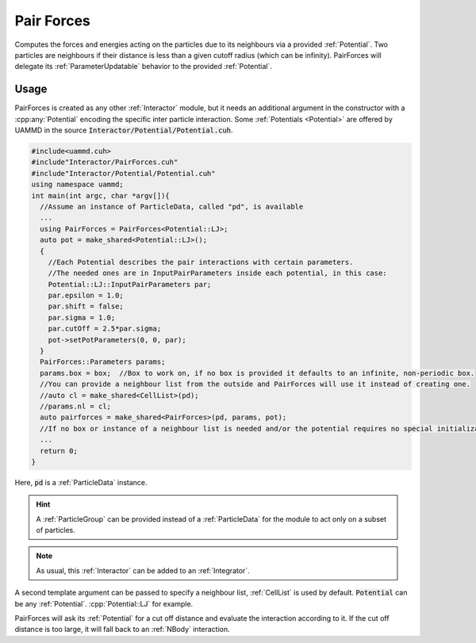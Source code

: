 .. _pairforces:
.. _short_ranged_forces:

Pair Forces
==============

Computes the forces and energies acting on the particles due to its neighbours via a provided :ref:`Potential`.  
Two particles are neighbours if their distance is less than a given cutoff radius (which can be infinity).  
PairForces will delegate its :ref:`ParameterUpdatable` behavior to the provided :ref:`Potential`.


Usage
-------

PairForces is created as any other :ref:`Interactor` module, but it needs an additional argument in the constructor with a :cpp:any:`Potential` encoding the specific inter particle interaction. Some :ref:`Potentials <Potential>` are offered by UAMMD in the source :code:`Interactor/Potential/Potential.cuh`.

.. code:: c++
	  
  #include<uammd.cuh>
  #include"Interactor/PairForces.cuh"
  #include"Interactor/Potential/Potential.cuh" 
  using namespace uammd;
  int main(int argc, char *argv[]){
    //Assume an instance of ParticleData, called "pd", is available
    ...
    using PairForces = PairForces<Potential::LJ>;
    auto pot = make_shared<Potential::LJ>();
    {
      //Each Potential describes the pair interactions with certain parameters.
      //The needed ones are in InputPairParameters inside each potential, in this case:
      Potential::LJ::InputPairParameters par;
      par.epsilon = 1.0;
      par.shift = false;
      par.sigma = 1.0;
      par.cutOff = 2.5*par.sigma;
      pot->setPotParameters(0, 0, par);
    }  
    PairForces::Parameters params;
    params.box = box;  //Box to work on, if no box is provided it defaults to an infinite, non-periodic box.
    //You can provide a neighbour list from the outside and PairForces will use it instead of creating one.
    //auto cl = make_shared<CellList>(pd);
    //params.nl = cl; 
    auto pairforces = make_shared<PairForces>(pd, params, pot);
    //If no box or instance of a neighbour list is needed and/or the potential requires no special initialization the last parameters can be omitted.
    ...
    return 0;
  }

Here, :code:`pd` is a :ref:`ParticleData` instance.

.. hint:: A :ref:`ParticleGroup` can be provided instead of a :ref:`ParticleData` for the module to act only on a subset of particles.
	  
.. note:: As usual, this :ref:`Interactor` can be added to an :ref:`Integrator`.

A second template argument can be passed to specify a neighbour list, :ref:`CellList` is used by default.
:code:`Potential` can be any :ref:`Potential`. :cpp:`Potential::LJ` for example.

PairForces will ask its :ref:`Potential` for a cut off distance and evaluate the interaction according to it. If the cut off distance is too large, it will fall back to an :ref:`NBody` interaction.  

